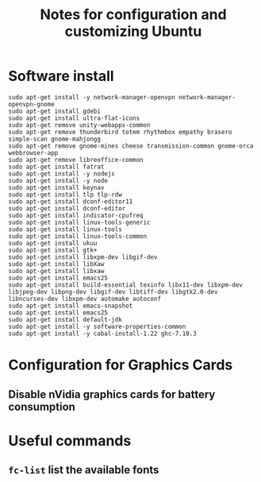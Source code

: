 #+title: Notes for configuration and customizing Ubuntu
#+starup: overview

* Software install
  #+BEGIN_SRC shell
sudo apt-get install -y network-manager-openvpn network-manager-openvpn-gnome
sudo apt-get install gdebi
sudo apt-get install ultra-flat-icons
sudo apt-get remove unity-webapps-common 
sudo apt-get remove thunderbird totem rhythmbox empathy brasero simple-scan gnome-mahjongg
sudo apt-get remove gnome-mines cheese transmission-common gnome-orca webbrowser-app
sudo apt-get remove libreoffice-common
sudo apt-get install fatrat
sudo apt-get install -y nodejs
sudo apt-get install -y node
sudo apt-get install keynav
sudo apt-get install tlp tlp-rdw
sudo apt-get install dconf-editor11
sudo apt-get install dconf-editor
sudo apt-get install indicator-cpufreq
sudo apt-get install linux-tools-generic
sudo apt-get install linux-tools
sudo apt-get install linux-tools-common
sudo apt-get install ukuu
sudo apt-get install gtk+
sudo apt-get install libxpm-dev libgif-dev
sudo apt-get install libXaw
sudo apt-get install libxaw
sudo apt-get install emacs25
sudo apt-get install build-essential texinfo libx11-dev libxpm-dev libjpeg-dev libpng-dev libgif-dev libtiff-dev libgtk2.0-dev libncurses-dev libxpm-dev automake autoconf
sudo apt-get install emacs-snapshot
sudo apt-get install emacs25
sudo apt-get install default-jdk
sudo apt-get install -y software-properties-common
sudo apt-get install -y cabal-install-1.22 ghc-7.10.3
  #+END_SRC

* Configuration for Graphics Cards
** Disable nVidia graphics cards for battery consumption
* Useful commands
** =fc-list= list the available fonts
